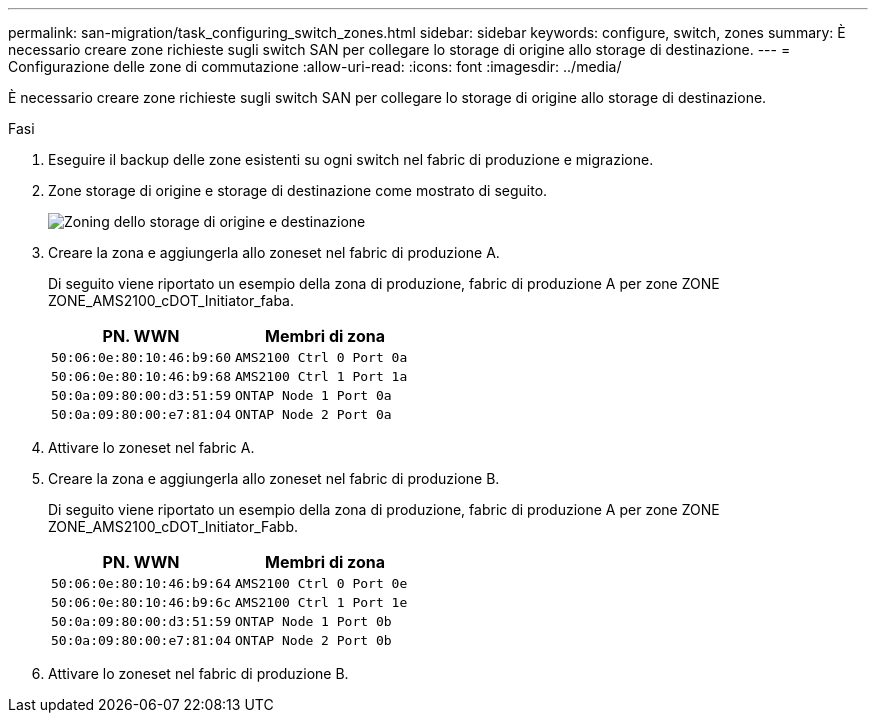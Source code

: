 ---
permalink: san-migration/task_configuring_switch_zones.html 
sidebar: sidebar 
keywords: configure, switch, zones 
summary: È necessario creare zone richieste sugli switch SAN per collegare lo storage di origine allo storage di destinazione. 
---
= Configurazione delle zone di commutazione
:allow-uri-read: 
:icons: font
:imagesdir: ../media/


[role="lead"]
È necessario creare zone richieste sugli switch SAN per collegare lo storage di origine allo storage di destinazione.

.Fasi
. Eseguire il backup delle zone esistenti su ogni switch nel fabric di produzione e migrazione.
. Zone storage di origine e storage di destinazione come mostrato di seguito.
+
image::../media/configure_switch_zones_1.png[Zoning dello storage di origine e destinazione]

. Creare la zona e aggiungerla allo zoneset nel fabric di produzione A.
+
Di seguito viene riportato un esempio della zona di produzione, fabric di produzione A per zone ZONE ZONE_AMS2100_cDOT_Initiator_faba.

+
|===
| PN. WWN | Membri di zona 


 a| 
 50:06:0e:80:10:46:b9:60 a| 
 AMS2100 Ctrl 0 Port 0a


 a| 
 50:06:0e:80:10:46:b9:68 a| 
 AMS2100 Ctrl 1 Port 1a


 a| 
 50:0a:09:80:00:d3:51:59 a| 
 ONTAP Node 1 Port 0a


 a| 
 50:0a:09:80:00:e7:81:04 a| 
 ONTAP Node 2 Port 0a
|===
. Attivare lo zoneset nel fabric A.
. Creare la zona e aggiungerla allo zoneset nel fabric di produzione B.
+
Di seguito viene riportato un esempio della zona di produzione, fabric di produzione A per zone ZONE ZONE_AMS2100_cDOT_Initiator_Fabb.

+
|===
| PN. WWN | Membri di zona 


 a| 
 50:06:0e:80:10:46:b9:64 a| 
 AMS2100 Ctrl 0 Port 0e


 a| 
 50:06:0e:80:10:46:b9:6c a| 
 AMS2100 Ctrl 1 Port 1e


 a| 
 50:0a:09:80:00:d3:51:59 a| 
 ONTAP Node 1 Port 0b


 a| 
 50:0a:09:80:00:e7:81:04 a| 
 ONTAP Node 2 Port 0b
|===
. Attivare lo zoneset nel fabric di produzione B.

